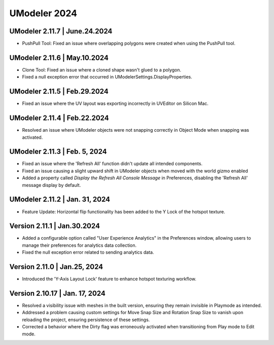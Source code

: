 ############################
UModeler 2024
############################

UModeler 2.11.7 | June.24.2024
=================================
- PushPull Tool: Fixed an issue where overlapping polygons were created when using the PushPull tool.

UModeler 2.11.6 | May.10.2024
=================================
- Clone Tool: Fixed an issue where a cloned shape wasn't glued to a polygon.
- Fixed a null exception error that occurred in UModelerSettings.DisplayProperties.

UModeler 2.11.5 | Feb.29.2024
=================================
- Fixed an issue where the UV layout was exporting incorrectly in UVEditor on Silicon Mac.

UModeler 2.11.4 | Feb.22.2024
=================================
- Resolved an issue where UModeler objects were not snapping correctly in Object Mode when snapping was activated.

UModeler 2.11.3 | Feb. 5, 2024
================================
- Fixed an issue where the 'Refresh All' function didn't update all intended components.
- Fixed an issue causing a slight upward shift in UModeler objects when moved with the world gizmo enabled
- Added a property called `Display the Refresh All Console Message` in Preferences, disabling the 'Refresh All' message display by default.

UModeler 2.11.2 | Jan. 31, 2024
================================
- Feature Update: Horizontal flip functionality has been added to the Y Lock of the hotspot texture.

Version 2.11.1 | Jan.30.2024
=================================
- Added a configurable option called "User Experience Analytics" in the Preferences window, allowing users to manage their preferences for analytics data collection.
- Fixed the null exception error related to sending analytics data.

Version 2.11.0 | Jan.25, 2024
=================================
- Introduced the 'Y-Axis Layout Lock' feature to enhance hotspot texturing workflow.

Version 2.10.17 | Jan. 17, 2024
=================================
- Resolved a visibility issue with meshes in the built version, ensuring they remain invisible in Playmode as intended.
- Addressed a problem causing custom settings for Move Snap Size and Rotation Snap Size to vanish upon reloading the project, ensuring persistence of these settings.
- Corrected a behavior where the Dirty flag was erroneously activated when transitioning from Play mode to Edit mode.